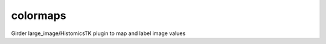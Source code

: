 =============================================
colormaps |build-status| |codecov-io|
=============================================

.. |build-status| image:: https://travis-ci.org/cj-abcs/colormaps.svg?branch=tymiao
    :target: https://travis-ci.org/cj-abcs/colormaps?branch=tymiao
    :alt: Build Status

.. |codecov-io| image:: https://codecov.io/github/cj-abcs/colormaps/coverage.svg?branch=tymiao
    :target: https://codecov.io/gh/cj-abcs/colormaps?branch=tymiao
    :alt: codecov.io

Girder large_image/HistomicsTK plugin to map and label image values
